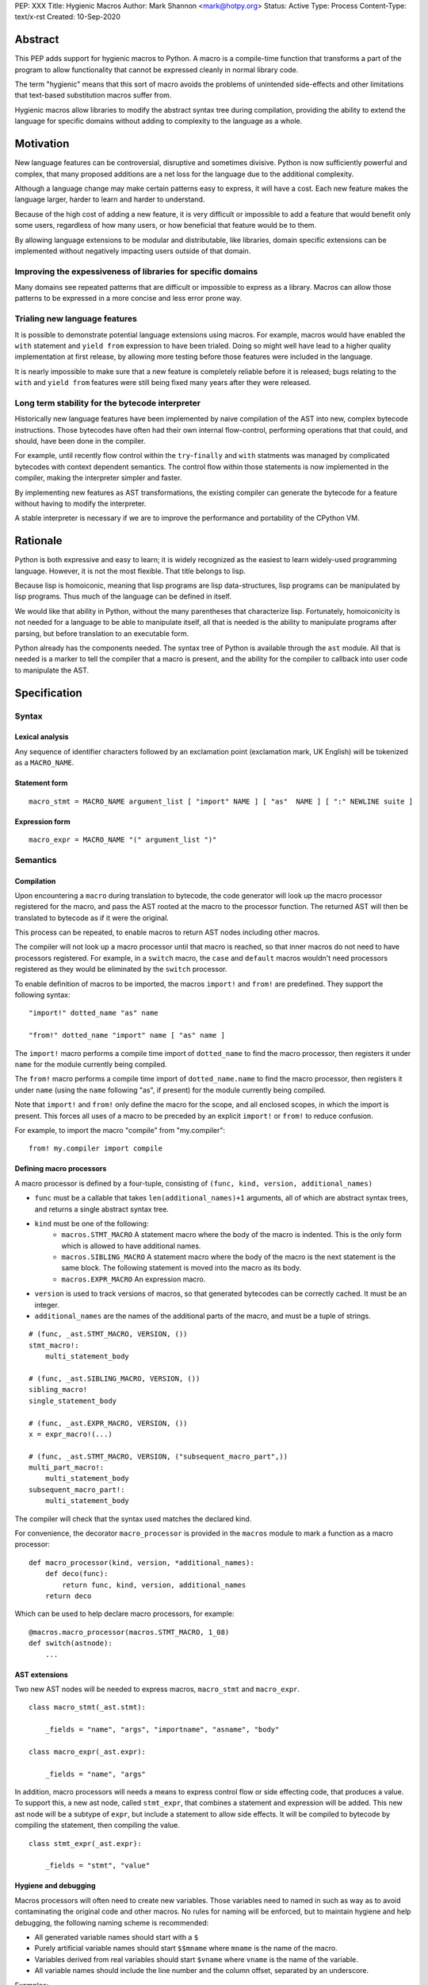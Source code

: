 PEP: XXX
Title: Hygienic Macros
Author: Mark Shannon <mark@hotpy.org>
Status: Active
Type: Process
Content-Type: text/x-rst
Created: 10-Sep-2020

Abstract
========

This PEP adds support for hygienic macros to Python.
A macro is a compile-time function that transforms
a part of the program to allow functionality that cannot be
expressed cleanly in normal library code.

The term "hygienic" means that this sort of macro avoids the
problems of unintended side-effects and other limitations that
text-based substitution macros suffer from.

Hygienic macros allow libraries to modify the abstract syntax tree during compilation,
providing the ability to extend the language for specific domains without
adding to complexity to the language as a whole.

Motivation
==========

New language features can be controversial, disruptive and sometimes divisive.
Python is now sufficiently powerful and complex, that many proposed additions 
are a net loss for the language due to the additional complexity.

Although a language change may make certain patterns easy to express,
it will have a cost. Each new feature makes the language larger,
harder to learn and harder to understand.

Because of the high cost of adding a new feature, 
it is very difficult or impossible to add a feature that would benefit only
some users, regardless of how many users, or how beneficial that feature would
be to them.

By allowing language extensions to be modular and distributable, like libraries,
domain specific extensions can be implemented without negatively impacting
users outside of that domain.

Improving the expessiveness of libraries for specific domains
'''''''''''''''''''''''''''''''''''''''''''''''''''''''''''''

Many domains see repeated patterns that are difficult or impossible
to express as a library.
Macros can allow those patterns to be expressed in a more concise and less error
prone way.

Trialing new language features
''''''''''''''''''''''''''''''

It is possible to demonstrate potential language extensions using macros.
For example, macros would have enabled the ``with`` statement and
``yield from`` expression to have been trialed.
Doing so might well have lead to a higher quality implementation
at first release, by allowing more testing
before those features were included in the language.

It is nearly impossible to make sure that a new feature is completely reliable
before it is released; bugs relating to the ``with`` and  ``yield from``
features were still being fixed many years after they were released.

Long term stability for the bytecode interpreter
''''''''''''''''''''''''''''''''''''''''''''''''

Historically new language features have been implemented by naive compilation
of the AST into new, complex bytecode instructions.
Those bytecodes have often had their own internal flow-control, performing
operations that that could, and should, have been done in the compiler.

For example,
until recently flow control within the ``try``-``finally`` and ``with``
statments was managed by complicated bytecodes with context dependent semantics.
The control flow within those statements is now implemented in the compiler, making
the interpreter simpler and faster.

By implementing new features as AST transformations, the existing compiler can
generate the bytecode for a feature without having to modify the interpreter.

A stable interpreter is necessary if we are to improve the performance and
portability of the CPython VM.

Rationale
=========

Python is both expressive and easy to learn;
it is widely recognized as the easiest to learn widely-used programming language.
However, it is not the most flexible. That title belongs to lisp.

Because lisp is homoiconic, meaning that lisp programs are lisp data-structures,
lisp programs can be manipulated by lisp programs.
Thus much of the language can be defined in itself.

We would like that ability in Python,
without the many parentheses that characterize lisp.
Fortunately, homoiconicity is not needed for a language to be able to
manipulate itself, all that is needed is the ability to manipulate programs
after parsing, but before translation to an executable form.

Python already has the components needed.
The syntax tree of Python is available through the ``ast`` module.
All that is needed is a marker to tell the compiler that a macro is present,
and the ability for the compiler to callback into user code to manipulate the AST.

Specification
=============

Syntax
''''''

Lexical analysis
~~~~~~~~~~~~~~~~

Any sequence of identifier characters followed by an exclamation point
(exclamation mark, UK English) will be tokenized as a ``MACRO_NAME``.

Statement form
~~~~~~~~~~~~~~

::

    macro_stmt = MACRO_NAME argument_list [ "import" NAME ] [ "as"  NAME ] [ ":" NEWLINE suite ]

Expression form
~~~~~~~~~~~~~~~

::

    macro_expr = MACRO_NAME "(" argument_list ")"


Semantics
'''''''''

Compilation
~~~~~~~~~~~

Upon encountering a ``macro`` during translation to bytecode, 
the code generator will look up the macro processor registered for the macro,
and pass the AST rooted at the macro to the processor function.
The returned AST will then be translated to bytecode as if it were the original.

This process can be repeated,
to enable macros to return AST nodes including other macros.

The compiler will not look up a macro processor until that macro is reached,
so that inner macros do not need to have processors registered.
For example, in a ``switch`` macro, the ``case`` and ``default`` macros wouldn't
need processors registered as they would be eliminated by the ``switch`` processor.

To enable definition of macros to be imported,
the macros ``import!`` and ``from!`` are predefined.
They support the following syntax:

::

    "import!" dotted_name "as" name

    "from!" dotted_name "import" name [ "as" name ]

The ``import!`` macro performs a compile time import of ``dotted_name``
to find the macro processor, then registers it under ``name``
for the module currently being compiled.

The ``from!`` macro performs a compile time import of ``dotted_name.name``
to find the macro processor, then registers it under ``name``
(using the ``name`` following "as", if present)
for the module currently being compiled.

Note that ``import!`` and ``from!`` only define the macro for the scope,
and all enclosed scopes, in which the import is present.
This forces all uses of a macro to be preceded by
an explicit ``import!`` or ``from!`` to reduce confusion.

For example, to import the macro "compile" from "my.compiler":

::

    from! my.compiler import compile


Defining macro processors
~~~~~~~~~~~~~~~~~~~~~~~~~

A macro processor is defined by a four-tuple, consisting of
``(func, kind, version, additional_names)``

* ``func`` must be a callable that takes ``len(additional_names)+1`` arguments, all of which are abstract syntax trees, and returns a single abstract syntax tree.
* ``kind`` must be one of the following:
    * ``macros.STMT_MACRO`` A statement macro where the body of the macro is indented. This is the only form which is allowed to have additional names.
    * ``macros.SIBLING_MACRO`` A statement macro where the body of the macro is the next statement is the same block. The following statement is moved into the macro as its body.
    * ``macros.EXPR_MACRO`` An expression macro.
* ``version`` is used to track versions of macros, so that generated bytecodes can be correctly cached. It must be an integer.
* ``additional_names`` are the names of the additional parts of the macro, and must be a tuple of strings.

::

    # (func, _ast.STMT_MACRO, VERSION, ())
    stmt_macro!:
        multi_statement_body

    # (func, _ast.SIBLING_MACRO, VERSION, ())
    sibling_macro!
    single_statement_body

    # (func, _ast.EXPR_MACRO, VERSION, ())
    x = expr_macro!(...)

    # (func, _ast.STMT_MACRO, VERSION, ("subsequent_macro_part",))
    multi_part_macro!:
        multi_statement_body
    subsequent_macro_part!:
        multi_statement_body

The compiler will check that the syntax used matches the declared kind.

For convenience, the decorator ``macro_processor`` is provided in the ``macros`` module to mark a function as a macro processor:

::

    def macro_processor(kind, version, *additional_names):
        def deco(func):
            return func, kind, version, additional_names
        return deco

Which can be used to help declare macro processors, for example:

::

    @macros.macro_processor(macros.STMT_MACRO, 1_08)
    def switch(astnode):
        ...


AST extensions
~~~~~~~~~~~~~~

Two new AST nodes will be needed to express macros, ``macro_stmt`` and ``macro_expr``.

::

    class macro_stmt(_ast.stmt):

        _fields = "name", "args", "importname", "asname", "body"

    class macro_expr(_ast.expr):

        _fields = "name", "args"

In addition, macro processors will needs a means to express control flow or side effecting code, that produces a value.
To support this, a new ast node, called ``stmt_expr``, that combines a statement and expression will be added.
This new ast node will be a subtype of ``expr``, but include a statement to allow side effects.
It will be compiled to bytecode by compiling the statement, then compiling the value.

::

    class stmt_expr(_ast.expr):

        _fields = "stmt", "value"

Hygiene and debugging
~~~~~~~~~~~~~~~~~~~~~

Macros processors will often need to create new variables.
Those variables need to named in such as way as to avoid contaminating the original code and other macros.
No rules for naming will be enforced, but to maintain hygiene and help debugging, the following naming scheme is recommended:

* All generated variable names should start with a ``$``
* Purely artificial variable names should start ``$$mname`` where ``mname`` is the name of the macro.
* Variables derived from real variables should start ``$vname`` where  ``vname`` is the name of the variable.
* All variable names should include the line number and the column offset, separated by an underscore.

Examples:

* Purely generated name: ``$$macro_17_0``
* Name derived from a variable for an expression macro: ``$var_12_5``


Examples
''''''''

Domain specific extensions
~~~~~~~~~~~~~~~~~~~~~~~~~~

Where I see macros having real value is in specific domains, not in general purpose language features.

For example, parsers.
Here's part of a parser definition for Python, using macros:

::

    choice! single_input:
        NEWLINE 
        simple_stmt
        sequence!:
            compound_stmt
            NEWLINE

Compilers
~~~~~~~~~

Runtime compilers, such as ``numba`` have to reconstitute the Python source, or attempt to analyze the bytecode.
It would be simpler and more reliable for them to get the AST directly:

::

    import! numba.jit as jit
    
    jit!
    def func():
        ...


Matching symbolic expressions
~~~~~~~~~~~~~~~~~~~~~~~~~~~~~

When matching something representing syntax, such a Python ``ast`` node, or a ``sympy`` expression, 
it is convenient to match against the actual syntax, not the data structure representing it.
For example, a calculator could be implemented using a domain specific macro for matching syntax:

::

    from! ast_matcher import match

    def calculate(node):
        if isinstance(node, Num):
            return node.n
        match! node:
            case! a + b:
                return calculate(a) + calculate(b)
            case! a - b:
                return calculate(a) - calculate(b)
            case! a * b:
                return calculate(a) * calculate(b)
            case! a / b:
                return calculate(a) / calculate(b)
        
Which could be converted to:

::

    def calculate(node):
        if isinstance(node, Num):
            return node.n
        $$match_4_0 = node
        if isinstance($$match_4_0, _ast.Add):
            a, b = $$match_4_0.left, $$match_4_0.right
            return calculate(a) + calculate(b)
        elif isinstance($$match_4_0, _ast.Sub):
            a, b = $$match_4_0.left, $$match_4_0.right
            return calculate(a) - calculate(b)
        elif isinstance($$match_4_0, _ast.Mul):
            a, b = $$match_4_0.left, $$match_4_0.right
            return calculate(a) * calculate(b)
        elif isinstance($$match_4_0, _ast.Div):
            a, b = $$match_4_0.left, $$match_4_0.right
            return calculate(a) / calculate(b)

Zero cost markers and annotations
~~~~~~~~~~~~~~~~~~~~~~~~~~~~~~~~~

Annotations, either decorators or PEP 3107 function annotations, have a runtime cost
even if they serve only as markers for checkers or as documentation.

::

    @do_nothing_marker
    def foo(...):
        ...

can be replaced with the zero cost macro:

::

    do_nothing_marker!:
    def foo(...):
        ...

Protyping langauge extensions
~~~~~~~~~~~~~~~~~~~~~~~~~~~~~

Although macros would be most valuable for domain specific extensions, it is possible to
demonstrate possible language extensions using macros.

f-strings:
..........

The f-string ``f"..."`` could be implemented as macro as ``f!("...")``.
Which is not quite as nice to read, but would still be useful for experimenting with.

Try finally statement:
......................

::

    try_!:
        body
    finally!:
        closing
        
Would be translated roughly as:

::

    try:
        body
    except:
        closing
    else:
        closing

Note:
    Care must be taken to handle returns, breaks and continues correctly.
    The above code is merely illustrative.

With statement:
...............

::

    with! open(filename) as fd:
        return fd.read()

The above would require handling ``open`` specially.
An alternative that would be more explicit, would be:

::

    with! open!(filename) as fd:
        return fd.read()

Macro definition macros
~~~~~~~~~~~~~~~~~~~~~~~

Languages that have hygienic macros usually provide a macro for defining macros.
This PEP intentionally does not do that, as it is not yet clear what a good design
would be, and we want to allow the community to define their own macros.

One possible form could be:

::

    macro_def! name:
        input:
            ... # input pattern, defining meta-variables
        output:
            ... # output pattern, using meta-variables


Backwards Compatibility
=======================

This PEP is fully backwards compatible.

Performance Implications
========================

For code that doesn't use macros, there will be no effect on performance.

For code that does use macros and has already been compiled to bytecode,
there will be some slight overhead to check that the version
of macros used to compile the code match the imported macro processors.

For code that has not been compiled, or compiled with different versions
of the macro processors, then there would be the usual overhead of bytecode
compilation, plus any additional overhead of macro processing.

It is worth noting that the speed of source to bytecode compilation
is largely irrelevant for Python performance.

Implementation
==============

In order to allow transformation of the AST at compile time by Python code,
all AST nodes in the compiler will have to be Python objects.

To do that efficiently, will mean making all the nodes in the ``_ast`` module
immutable, so as not degrade performance by much.
They will need to be immutable to guarantee that the AST remains a *tree*
to avoid having to support cyclic GC.
Making them immutable means they will not have a
``__dict__`` attribute, making them compact.

AST nodes in the ``ast`` module will remain mutable.

Currently, all AST nodes are allocated using an arena allocator.
Changing to use the standard allocator might slow compilation down a little,
but has advantages in terms of maintenance, as much code can be deleted.

Reference Implementation
''''''''''''''''''''''''

None as yet.

Copyright
=========

This document is placed in the public domain or under the
CC0-1.0-Universal license, whichever is more permissive.



..
    Local Variables:
    mode: indented-text
    indent-tabs-mode: nil
    sentence-end-double-space: t
    fill-column: 70
    coding: utf-8
    End:


